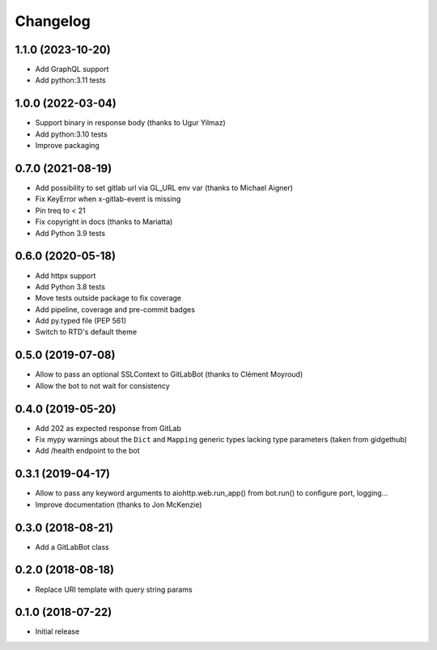 Changelog
=========

1.1.0 (2023-10-20)
------------------

* Add GraphQL support
* Add python:3.11 tests

1.0.0 (2022-03-04)
------------------

* Support binary in response body (thanks to Ugur Yilmaz)
* Add python:3.10 tests
* Improve packaging

0.7.0 (2021-08-19)
------------------

* Add possibility to set gitlab url via GL_URL env var (thanks to Michael Aigner)
* Fix KeyError when x-gitlab-event is missing
* Pin treq to < 21
* Fix copyright in docs (thanks to Mariatta)
* Add Python 3.9 tests

0.6.0 (2020-05-18)
------------------

* Add httpx support
* Add Python 3.8 tests
* Move tests outside package to fix coverage
* Add pipeline, coverage and pre-commit badges
* Add py.typed file (PEP 561)
* Switch to RTD's default theme

0.5.0 (2019-07-08)
------------------

* Allow to pass an optional SSLContext to GitLabBot (thanks to Clément Moyroud)
* Allow the bot to not wait for consistency

0.4.0 (2019-05-20)
------------------

* Add 202 as expected response from GitLab
* Fix mypy warnings about the ``Dict`` and ``Mapping`` generic types lacking
  type parameters (taken from gidgethub)
* Add /health endpoint to the bot

0.3.1 (2019-04-17)
------------------

* Allow to pass any keyword arguments to aiohttp.web.run_app()
  from bot.run() to configure port, logging...
* Improve documentation (thanks to Jon McKenzie)

0.3.0 (2018-08-21)
------------------

* Add a GitLabBot class

0.2.0 (2018-08-18)
------------------

* Replace URI template with query string params

0.1.0 (2018-07-22)
------------------

* Initial release
